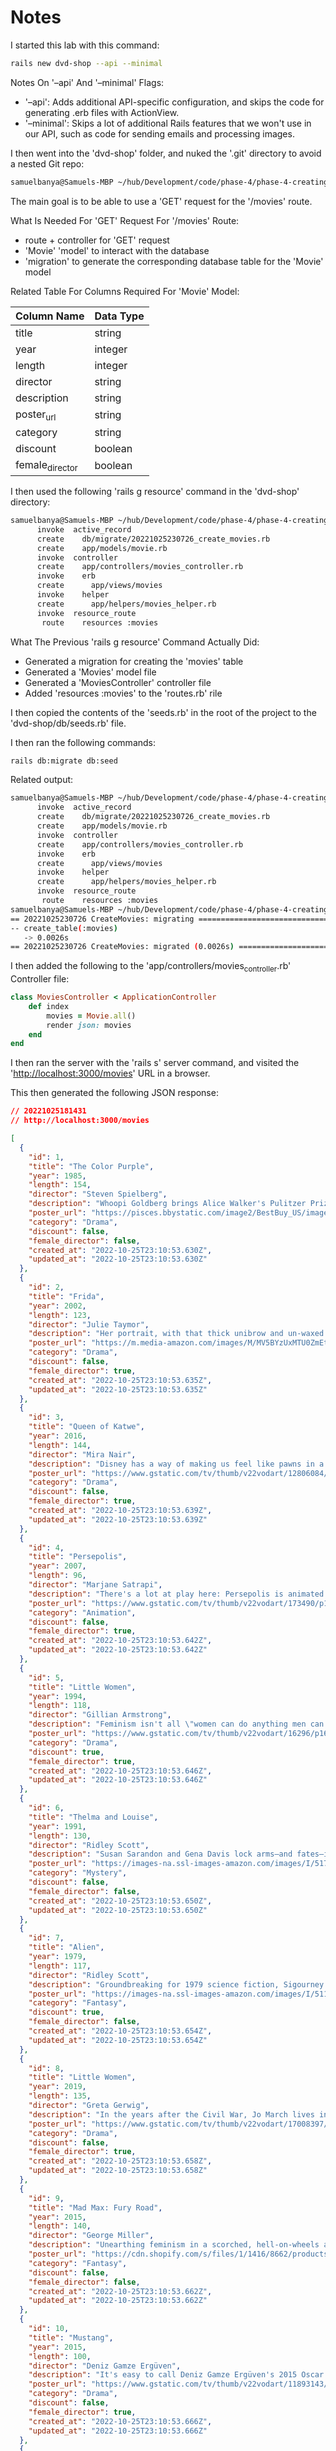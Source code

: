 * Notes
I started this lab with this command:
#+begin_src bash
rails new dvd-shop --api --minimal
#+end_src

Notes On '--api' And '--minimal' Flags:
- '--api': Adds additional API-specific configuration, and skips the code for generating .erb files with ActionView.
- '--minimal': Skips a lot of additional Rails features that we won't use in our API, such as code for sending emails and processing images.

I then went into the 'dvd-shop' folder, and nuked the '.git' directory to avoid a nested Git repo:
#+begin_src bash
samuelbanya@Samuels-MBP ~/hub/Development/code/phase-4/phase-4-creating-a-rails-api/dvd-shop $ rm -rf .git
#+end_src

The main goal is to be able to use a 'GET' request for the '/movies' route.

What Is Needed For 'GET' Request For '/movies' Route:
- route + controller for 'GET' request
- 'Movie' 'model' to interact with the database
- 'migration' to generate the corresponding database table for the 'Movie' model


Related Table For Columns Required For 'Movie' Model:
|-----------------+-----------|
| Column Name     | Data Type |
|-----------------+-----------|
| title           | string    |
| year            | integer   |
| length          | integer   |
| director        | string    |
| description     | string    |
| poster_url      | string    |
| category        | string    |
| discount        | boolean   |
| female_director | boolean   |
|-----------------+-----------|

I then used the following 'rails g resource' command in the 'dvd-shop' directory:
#+begin_src bash
samuelbanya@Samuels-MBP ~/hub/Development/code/phase-4/phase-4-creating-a-rails-api/dvd-shop $ rails g resource Movie title year:integer length:integer director description poster_url category discount:boolean female_director:boolean --no-test-framework
      invoke  active_record
      create    db/migrate/20221025230726_create_movies.rb
      create    app/models/movie.rb
      invoke  controller
      create    app/controllers/movies_controller.rb
      invoke    erb
      create      app/views/movies
      invoke    helper
      create      app/helpers/movies_helper.rb
      invoke  resource_route
       route    resources :movies
#+end_src

What The Previous 'rails g resource' Command Actually Did:
- Generated a migration for creating the 'movies' table
- Generated a 'Movies' model file
- Generated a 'MoviesController' controller file
- Added 'resources :movies' to the 'routes.rb' rile

I then copied the contents of the 'seeds.rb' in the root of the project to the 'dvd-shop/db/seeds.rb' file.

I then ran the following commands:
#+begin_src bash
rails db:migrate db:seed
#+end_src

Related output:
#+begin_src bash
samuelbanya@Samuels-MBP ~/hub/Development/code/phase-4/phase-4-creating-a-rails-api/dvd-shop $ rails g resource Movie title year:integer length:integer director description poster_url category discount:boolean female_director:boolean --no-test-framework
      invoke  active_record
      create    db/migrate/20221025230726_create_movies.rb
      create    app/models/movie.rb
      invoke  controller
      create    app/controllers/movies_controller.rb
      invoke    erb
      create      app/views/movies
      invoke    helper
      create      app/helpers/movies_helper.rb
      invoke  resource_route
       route    resources :movies
samuelbanya@Samuels-MBP ~/hub/Development/code/phase-4/phase-4-creating-a-rails-api/dvd-shop $ rails db:migrate db:seed
== 20221025230726 CreateMovies: migrating =====================================
-- create_table(:movies)
   -> 0.0026s
== 20221025230726 CreateMovies: migrated (0.0026s) ============================
#+end_src

I then added the following to the 'app/controllers/movies_controller.rb' Controller file:
#+begin_src ruby
class MoviesController < ApplicationController
    def index
        movies = Movie.all()
        render json: movies
    end
end
#+end_src

I then ran the server with the 'rails s' server command, and visited the 'http://localhost:3000/movies' URL in a browser.

This then generated the following JSON response:
#+begin_src json
// 20221025181431
// http://localhost:3000/movies

[
  {
    "id": 1,
    "title": "The Color Purple",
    "year": 1985,
    "length": 154,
    "director": "Steven Spielberg",
    "description": "Whoopi Goldberg brings Alice Walker's Pulitzer Prize-winning feminist novel to life as Celie, a Southern woman who suffered abuse over decades. A project brought to a hesitant Steven Spielberg by producer Quincy Jones, the film marks Spielberg's first female lead.",
    "poster_url": "https://pisces.bbystatic.com/image2/BestBuy_US/images/products/3071/3071213_so.jpg",
    "category": "Drama",
    "discount": false,
    "female_director": false,
    "created_at": "2022-10-25T23:10:53.630Z",
    "updated_at": "2022-10-25T23:10:53.630Z"
  },
  {
    "id": 2,
    "title": "Frida",
    "year": 2002,
    "length": 123,
    "director": "Julie Taymor",
    "description": "Her portrait, with that thick unibrow and un-waxed upper lip, has become an iconic symbol of feminism. Julie Taymor's biopic takes us behind the canvas to reveal the artist, the activist, the revolutionary. And knowing what we do now about lead actress Selma Hayek's off-screen experience, this film proves an even greater victory.",
    "poster_url": "https://m.media-amazon.com/images/M/MV5BYzUxMTU0ZmEtZWE0Ni00NzJlLThhZTUtNDA1ZDZjZDUxYThiXkEyXkFqcGdeQXVyNjk1Njg5NTA@._V1_.jpg",
    "category": "Drama",
    "discount": false,
    "female_director": true,
    "created_at": "2022-10-25T23:10:53.635Z",
    "updated_at": "2022-10-25T23:10:53.635Z"
  },
  {
    "id": 3,
    "title": "Queen of Katwe",
    "year": 2016,
    "length": 144,
    "director": "Mira Nair",
    "description": "Disney has a way of making us feel like pawns in a game of Let's See How Hard We Can Make Them Cry. But that's not the case with Mira Nair's feel-good drama about a Uganda girl's path to chess champ, adapted from an ESPN sports essay. Moms and dads, you want your daughters to grow up to be chess champions.",
    "poster_url": "https://www.gstatic.com/tv/thumb/v22vodart/12806084/p12806084_v_v8_ar.jpg",
    "category": "Drama",
    "discount": false,
    "female_director": true,
    "created_at": "2022-10-25T23:10:53.639Z",
    "updated_at": "2022-10-25T23:10:53.639Z"
  },
  {
    "id": 4,
    "title": "Persepolis",
    "year": 2007,
    "length": 96,
    "director": "Marjane Satrapi",
    "description": "There's a lot at play here: Persepolis is animated like a graphic novel. It's done in black and white. It's about a girl who defies Islamic fundamentalists. It's autobiographical. And it's in French. The result: a brilliant feminist feat from Marjane Satrapi.",
    "poster_url": "https://www.gstatic.com/tv/thumb/v22vodart/173490/p173490_v_v8_an.jpg",
    "category": "Animation",
    "discount": false,
    "female_director": true,
    "created_at": "2022-10-25T23:10:53.642Z",
    "updated_at": "2022-10-25T23:10:53.642Z"
  },
  {
    "id": 5,
    "title": "Little Women",
    "year": 1994,
    "length": 118,
    "director": "Gillian Armstrong",
    "description": "Feminism isn't all \"women can do anything men can do\"—it's women can do whatever the hell they want to do. And for the protagonist sisters in Gillian Anderson's adaptation of Louisa May Alcott's novel, that means a writer, a musician, a housewife and a free spirit.",
    "poster_url": "https://www.gstatic.com/tv/thumb/v22vodart/16296/p16296_v_v8_aj.jpg",
    "category": "Drama",
    "discount": true,
    "female_director": true,
    "created_at": "2022-10-25T23:10:53.646Z",
    "updated_at": "2022-10-25T23:10:53.646Z"
  },
  {
    "id": 6,
    "title": "Thelma and Louise",
    "year": 1991,
    "length": 130,
    "director": "Ridley Scott",
    "description": "Susan Sarandon and Gena Davis lock arms—and fates—in this buddy road trip drama with a feminist legacy that runs deeper than the Grand Canyon. Sure, it's directed by Ridley Scott, but the screenplay about a pair of outlaws who are anything but passive comes straight from the pen of Callie Khouri.",
    "poster_url": "https://images-na.ssl-images-amazon.com/images/I/517NV58X7WL._SY445_.jpg",
    "category": "Mystery",
    "discount": false,
    "female_director": false,
    "created_at": "2022-10-25T23:10:53.650Z",
    "updated_at": "2022-10-25T23:10:53.650Z"
  },
  {
    "id": 7,
    "title": "Alien",
    "year": 1979,
    "length": 117,
    "director": "Ridley Scott",
    "description": "Groundbreaking for 1979 science fiction, Sigourney Weaver's Ellen Ripley is one of the genre's most iconic female characters. She's not a damsel—she's a badass final girl and the only survivor to defeat the monster that mutilated and destroyed every other member of the Nostromo crew.",
    "poster_url": "https://images-na.ssl-images-amazon.com/images/I/5119C4MWJ0L.jpg",
    "category": "Fantasy",
    "discount": true,
    "female_director": false,
    "created_at": "2022-10-25T23:10:53.654Z",
    "updated_at": "2022-10-25T23:10:53.654Z"
  },
  {
    "id": 8,
    "title": "Little Women",
    "year": 2019,
    "length": 135,
    "director": "Greta Gerwig",
    "description": "In the years after the Civil War, Jo March lives in New York and makes her living as a writer, while her sister Amy studies painting in Paris. Amy has a chance encounter with Theodore, a childhood crush who proposed to Jo but was ultimately rejected. Their oldest sibling, Meg, is married to a schoolteacher, while shy sister Beth develops a devastating illness that brings the family back together.",
    "poster_url": "https://www.gstatic.com/tv/thumb/v22vodart/17008397/p17008397_v_v8_aa.jpg",
    "category": "Drama",
    "discount": false,
    "female_director": true,
    "created_at": "2022-10-25T23:10:53.658Z",
    "updated_at": "2022-10-25T23:10:53.658Z"
  },
  {
    "id": 9,
    "title": "Mad Max: Fury Road",
    "year": 2015,
    "length": 140,
    "director": "George Miller",
    "description": "Unearthing feminism in a scorched, hell-on-wheels action flick from road warrior franchise man George Miller isn't exactly obvious. But though it's titled after a male character, he is muzzled for much of the film, lending the action to a female imperator and her feminist revolt against the horrors of sexism.",
    "poster_url": "https://cdn.shopify.com/s/files/1/1416/8662/products/mad_max_fury_road_2015_advance_original_film_artB_69310cd2-a499-45fc-a12d-df89480c4c99_5000x.jpg?v=1573593327",
    "category": "Fantasy",
    "discount": false,
    "female_director": false,
    "created_at": "2022-10-25T23:10:53.662Z",
    "updated_at": "2022-10-25T23:10:53.662Z"
  },
  {
    "id": 10,
    "title": "Mustang",
    "year": 2015,
    "length": 100,
    "director": "Deniz Gamze Ergüven",
    "description": "It's easy to call Deniz Gamze Ergüven's 2015 Oscar nominee a feminist film, since it's about five orphan girls who give oppression and the Turkish patriarchy the middle finger. But it's so much more than that—it's Ergüven's personal comment on what it means to be a woman in Turkey.",
    "poster_url": "https://www.gstatic.com/tv/thumb/v22vodart/11893143/p11893143_v_v8_ab.jpg",
    "category": "Drama",
    "discount": false,
    "female_director": true,
    "created_at": "2022-10-25T23:10:53.666Z",
    "updated_at": "2022-10-25T23:10:53.666Z"
  },
  {
    "id": 11,
    "title": "Girlhood",
    "year": 2015,
    "length": 113,
    "director": "Céline Sciamma",
    "description": "Céline Sciamma's Girlhood, a contemporary narrative with a classic plot that isn't too distant from anything in the Jane Austen canon, follows a French teenager's slog through gang life on a quest to self-discovery.",
    "poster_url": "https://www.gstatic.com/tv/thumb/v22vodart/11240526/p11240526_v_v8_aa.jpg",
    "category": "Drama",
    "discount": false,
    "female_director": true,
    "created_at": "2022-10-25T23:10:53.670Z",
    "updated_at": "2022-10-25T23:10:53.670Z"
  },
  {
    "id": 12,
    "title": "Erin Brockovich",
    "year": 2000,
    "length": 113,
    "director": "Steven Soderbergh",
    "description": "Some will say Steven Soderbergh's true-life telling of that time a single mother blew the whistle on PG&E; knowingly poisoning local residents objectifies its lead with scanty costumes. We'd say that's precisely why this film makes our list: because women can wear whatever the hell they want and get sh*t done!",
    "poster_url": "https://www.gstatic.com/tv/thumb/v22vodart/24917/p24917_v_v8_aa.jpg",
    "category": "Drama",
    "discount": true,
    "female_director": false,
    "created_at": "2022-10-25T23:10:53.674Z",
    "updated_at": "2022-10-25T23:10:53.674Z"
  },
  {
    "id": 13,
    "title": "The Babadook",
    "year": 2014,
    "length": 95,
    "director": "Jennifer Kent",
    "description": "The portrayal of women in horror films has a ways to go. When it’s not a damsel in a soaked white tank top, it’s a virgin being tortured and exploited. Thankfully, that’s changing. In Jennifer Kent’s dark fairy tale, we have Amelia, a multidimensional character battling monsters and her own inner demons.",
    "poster_url": "https://www.gstatic.com/tv/thumb/v22vodart/10644326/p10644326_v_v8_ah.jpg",
    "category": "Horror",
    "discount": false,
    "female_director": true,
    "created_at": "2022-10-25T23:10:53.678Z",
    "updated_at": "2022-10-25T23:10:53.678Z"
  }
]
#+end_src

Answers For Check Your Understanding:
- Q1. What files are generated when running rails g resource ResourceName?
- Answer: A migration for the resource's database table (ex: "movies" migration), a related 'model' file (ex: "Movie" model file), an associated controller (ex: "MoviesController" controller file), and the addition of the 'resources :<resource name(s)>' to the 'config/routes.rb' routes file (ex in 'config/routes.rb' routes file: "resources :movies")
